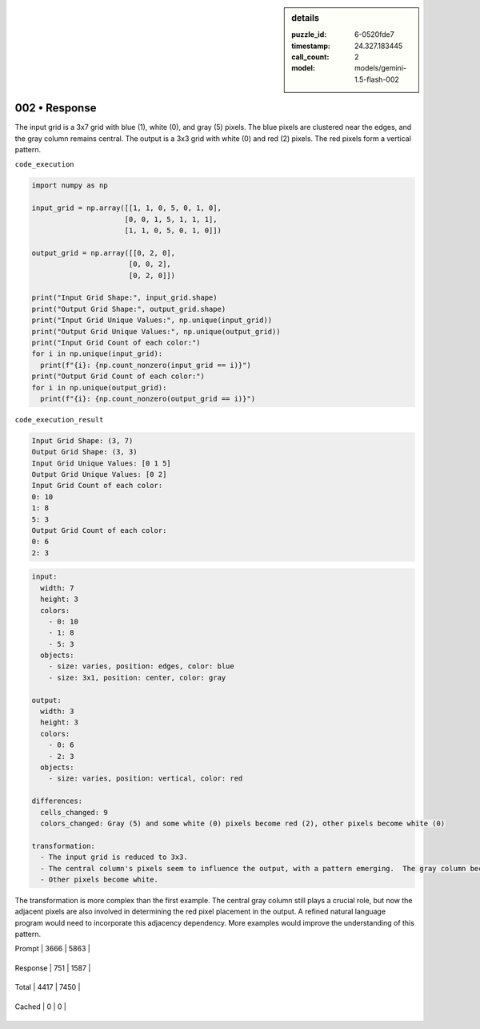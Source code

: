 .. sidebar:: details

   :puzzle_id: 6-0520fde7
   :timestamp: 24.327.183445
   :call_count: 2
   
   :model: models/gemini-1.5-flash-002
   

==============
002 • Response
==============


    

The input grid is a 3x7 grid with blue (1), white (0), and gray (5) pixels. The blue pixels are clustered near the edges, and the gray column remains central. The output is a 3x3 grid with white (0) and red (2) pixels.  The red pixels form a vertical pattern.

``code_execution``

.. code-block:: python

   import numpy as np

   input_grid = np.array([[1, 1, 0, 5, 0, 1, 0],
                         [0, 0, 1, 5, 1, 1, 1],
                         [1, 1, 0, 5, 0, 1, 0]])

   output_grid = np.array([[0, 2, 0],
                          [0, 0, 2],
                          [0, 2, 0]])

   print("Input Grid Shape:", input_grid.shape)
   print("Output Grid Shape:", output_grid.shape)
   print("Input Grid Unique Values:", np.unique(input_grid))
   print("Output Grid Unique Values:", np.unique(output_grid))
   print("Input Grid Count of each color:")
   for i in np.unique(input_grid):
     print(f"{i}: {np.count_nonzero(input_grid == i)}")
   print("Output Grid Count of each color:")
   for i in np.unique(output_grid):
     print(f"{i}: {np.count_nonzero(output_grid == i)}")

``code_execution_result``

.. code-block::

   Input Grid Shape: (3, 7)
   Output Grid Shape: (3, 3)
   Input Grid Unique Values: [0 1 5]
   Output Grid Unique Values: [0 2]
   Input Grid Count of each color:
   0: 10
   1: 8
   5: 3
   Output Grid Count of each color:
   0: 6
   2: 3

.. code-block:: yaml

   input:
     width: 7
     height: 3
     colors:
       - 0: 10
       - 1: 8
       - 5: 3
     objects:
       - size: varies, position: edges, color: blue
       - size: 3x1, position: center, color: gray

   output:
     width: 3
     height: 3
     colors:
       - 0: 6
       - 2: 3
     objects:
       - size: varies, position: vertical, color: red

   differences:
     cells_changed: 9
     colors_changed: Gray (5) and some white (0) pixels become red (2), other pixels become white (0)

   transformation:
     - The input grid is reduced to 3x3.
     - The central column's pixels seem to influence the output, with a pattern emerging.  The gray column becomes red, and adjacent pixels sometimes turn red too.
     - Other pixels become white.

The transformation is more complex than the first example.  The central gray column still plays a crucial role, but now the adjacent pixels are also involved in determining the red pixel placement in the output.  A refined natural language program would need to incorporate this adjacency dependency.  More examples would improve the understanding of this pattern.


    




+----------------+--------------+
| Timing         |      Seconds |
+================+==============+
| Response Time  | 5.849 |
+----------------+--------------+
| Total Elapsed  | 14.993 |
+----------------+--------------+




+----------------+--------------+-------------+
| Token Type     | Current Call |  Total Used |
+================+==============+=============+

| Prompt | 3666 | 5863 |
+----------------+--------------+-------------+

| Response | 751 | 1587 |
+----------------+--------------+-------------+

| Total | 4417 | 7450 |
+----------------+--------------+-------------+

| Cached | 0 | 0 |
+----------------+--------------+-------------+


